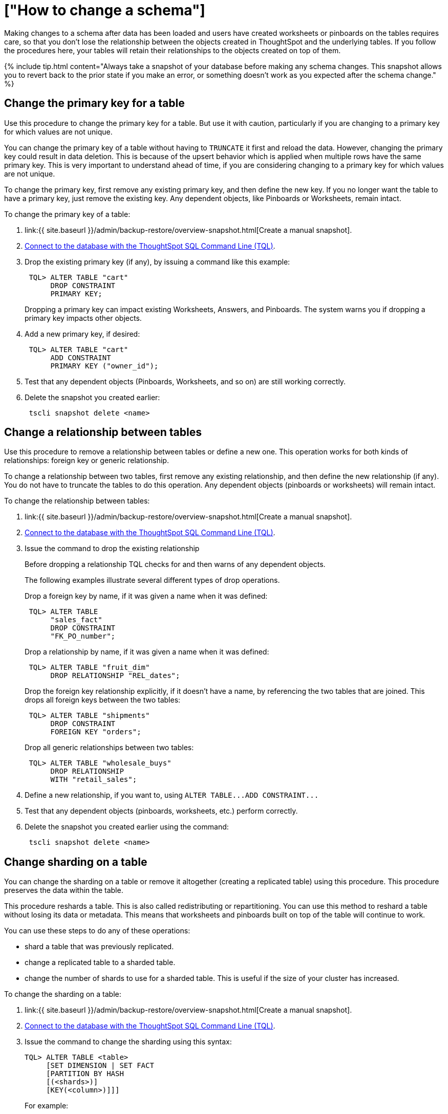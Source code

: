 = ["How to change a schema"]
:last_updated: 08/26/2020
:permalink: /:collection/:path.html
:sidebar: mydoc_sidebar
:summary: After creating the schema and loading data, you may have to change your set up. You can alter the schema by changing the primary key, relationships between tables, and table sharding.

Making changes to a schema after data has been loaded and users have created worksheets or pinboards on the tables requires care, so that you don't lose the relationship between the objects created in ThoughtSpot and the underlying tables.
If you follow the procedures here, your tables will retain their relationships to the objects created on top of them.

{% include tip.html content="Always take a snapshot of your database before making any schema changes.
This snapshot allows you to revert back to the prior state if you make an error, or something doesn't work as you expected after the schema change." %}

== Change the primary key for a table

Use this procedure to change the primary key for a table.
But use it with caution, particularly if you are changing to a primary key for which values are not unique.

You can change the primary key of a table without having to `TRUNCATE` it first and reload the data.
However, changing the primary key could result in data deletion.
This is because of the upsert behavior which is applied when multiple rows have the same primary key.
This is very important to understand ahead of time, if you are considering changing to a primary key for which values are not unique.

To change the primary key, first remove any existing primary key, and then define the new key.
If you no longer want the table to have a primary key, just remove the existing key.
Any dependent objects, like Pinboards or Worksheets, remain intact.

To change the primary key of a table:

. link:{{ site.baseurl }}/admin/backup-restore/overview-snapshot.html[Create a manual snapshot].
. link:prep-schema-for-load.html#connect-with-tql[Connect to the database with the ThoughtSpot SQL Command Line (TQL)].
. Drop the existing primary key (if any), by issuing a command like this example:
+
----
 TQL> ALTER TABLE "cart"
      DROP CONSTRAINT
      PRIMARY KEY;
----
+
Dropping a primary key can impact existing Worksheets, Answers, and Pinboards.
The system warns you if dropping a primary key impacts other objects.

. Add a new primary key, if desired:
+
----
 TQL> ALTER TABLE "cart"
      ADD CONSTRAINT
      PRIMARY KEY ("owner_id");
----

. Test that any dependent objects (Pinboards, Worksheets, and so on) are still working correctly.
. Delete the snapshot you created earlier:
+
----
 tscli snapshot delete <name>
----

== Change a relationship between tables

Use this procedure to remove a relationship between tables or define a new one.
This operation works for both kinds of relationships: foreign key or generic relationship.

To change a relationship between two tables, first remove any existing relationship, and then define the new relationship (if any).
You do not have to truncate the tables to do this operation.
Any dependent objects (pinboards or worksheets) will remain intact.

To change the relationship between tables:

. link:{{ site.baseurl }}/admin/backup-restore/overview-snapshot.html[Create a manual snapshot].
. link:prep-schema-for-load.html#connect-with-tql[Connect to the database with the ThoughtSpot SQL Command Line (TQL)].
. Issue the command to drop the existing relationship
+
Before dropping a relationship TQL checks for and then warns of any dependent objects.
+
The following examples illustrate several different types of drop operations.
+
Drop a foreign key by name, if it was given a name when it was defined:
+
----
 TQL> ALTER TABLE
      "sales_fact"
      DROP CONSTRAINT
      "FK_PO_number";
----
+
Drop a relationship by name, if it was given a name when it was defined:
+
----

 TQL> ALTER TABLE "fruit_dim"
      DROP RELATIONSHIP "REL_dates";
----
+
Drop the foreign key relationship explicitly, if it doesn't have a name, by referencing the two tables that are joined.
This drops all foreign keys between the two tables:
+
----
 TQL> ALTER TABLE "shipments"
      DROP CONSTRAINT
      FOREIGN KEY "orders";
----
+
Drop all generic relationships between two tables:
+
----
 TQL> ALTER TABLE "wholesale_buys"
      DROP RELATIONSHIP
      WITH "retail_sales";
----

. Define a new relationship, if you want to, using `+ALTER TABLE...ADD CONSTRAINT...+`
. Test that any dependent objects (pinboards, worksheets, etc.) perform correctly.
. Delete the snapshot you created earlier using the command:
+
----
 tscli snapshot delete <name>
----

== Change sharding on a table

You can change the sharding on a table or remove it altogether (creating a replicated table) using this procedure.
This procedure preserves the data within the table.

This procedure reshards a table.
This is also called redistributing or repartitioning.
You can use this method to reshard a table without losing its data or metadata.
This means that worksheets and pinboards built on top of the table will continue to work.

You can use these steps to do any of these operations:

* shard a table that was previously replicated.
* change a replicated table to a sharded table.
* change the number of shards to use for a sharded table.
This is useful if the size of your cluster has increased.

To change the sharding on a table:

. link:{{ site.baseurl }}/admin/backup-restore/overview-snapshot.html[Create a manual snapshot].
. link:prep-schema-for-load.html#connect-with-tql[Connect to the database with the ThoughtSpot SQL Command Line (TQL)].
. Issue the command to change the sharding using this syntax:
+
----
TQL> ALTER TABLE <table>
     [SET DIMENSION | SET FACT
     [PARTITION BY HASH
     [(<shards>)]
     [KEY(<column>)]]]
----
+
For example:

 ** To make a sharded table into a dimension table (replicated on every node), use:
+
----
ALTER TABLE "products"
   SET DIMENSION;
----

 ** To make a dimension table into a sharded (fact) table or change the number of shards, use:
+
----
ALTER TABLE "sales"
   SET FACT PARTITION BY HASH (96)
   KEY ("productID");
----
+
{% include note.html content="When you re-shard the table, the system re-shards all the existing data.
You do not need to force reload." %}

. Test that any dependent objects (pinboards, worksheets, etc.) are still working correctly.
. Delete the snapshot you created earlier using the command:
+
----
 tscli snapshot delete <name>
----
